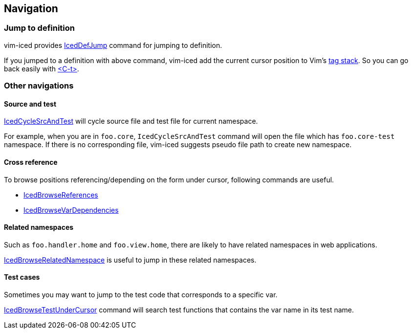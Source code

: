 == Navigation [[navigation]]

=== Jump to definition

vim-iced provides https://liquidz.github.io/vim-iced/vim-iced.html#%3AIcedDefJump[IcedDefJump] command for jumping to definition.

If you jumped to a definition with above command, vim-iced add the current cursor position to Vim's https://vim-jp.org/vimdoc-en/tagsrch.html#tagstack[tag stack].
So you can go back easily with https://vim-jp.org/vimdoc-en/tagsrch.html#CTRL-T[<C-t>].

=== Other navigations

==== Source and test

https://liquidz.github.io/vim-iced/vim-iced.html#%3AIcedCycleSrcAndTest[IcedCycleSrcAndTest] will cycle source file and test file for current namespace.

For example, when you are in `foo.core`, `IcedCycleSrcAndTest` command will open the file which has `foo.core-test` namespace.
If there is no corresponding file, vim-iced suggests pseudo file path to create new namespace.

==== Cross reference

To browse positions referencing/depending on the form under cursor, following commands are useful.

- https://liquidz.github.io/vim-iced/vim-iced.html#%3AIcedBrowseReferences[IcedBrowseReferences]
- https://liquidz.github.io/vim-iced/vim-iced.html#%3AIcedBrowseVarDependencies[IcedBrowseVarDependencies]

==== Related namespaces

Such as `foo.handler.home` and `foo.view.home`, there are likely to have related namespaces in web applications.

https://liquidz.github.io/vim-iced/vim-iced.html#%3AIcedBrowseRelatedNamespace[IcedBrowseRelatedNamespace] is useful to jump in these related namespaces.

==== Test cases

Sometimes you may want to jump to the test code that corresponds to a specific var.

https://liquidz.github.io/vim-iced/vim-iced.html#%3AIcedBrowseTestUnderCursor[IcedBrowseTestUnderCursor] command will search test functions that contains the var name in its test name.

